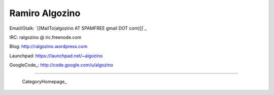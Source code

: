 
Ramiro Algozino
---------------

Email/Gtalk: `[[MailTo(algozino AT SPAMFREE gmail DOT com)]]`_

IRC: ralgozino @ irc.freenode.com

Blog: http://ralgozino.wordpress.com

Launchpad: https://launchpad.net/~algozino

GoogleCode_: http://code.google.com/u/algozino

-------------------------

 CategoryHomepage_

.. ############################################################################



